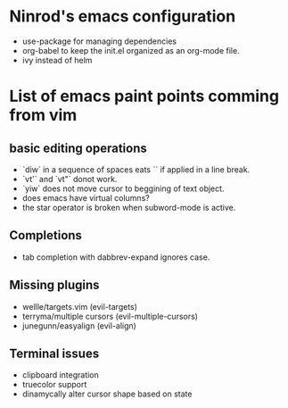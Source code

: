 #+STARTUP: indent
#+STARTUP: overview

* Ninrod's emacs configuration
- use-package for managing dependencies
- org-babel to keep the init.el organized as an org-mode file.
- ivy instead of helm
* List of emacs paint points comming from vim
** basic editing operations
- `diw` in a sequence of spaces eats `\n` if applied in a line break.
- `vt'` and `vt"` donot work.
- `yiw` does not move cursor to beggining of text object.
- does emacs have virtual columns?
- the star operator is broken when subword-mode is active.
** Completions
- tab completion with dabbrev-expand ignores case.
** Missing plugins
- wellle/targets.vim (evil-targets)
- terryma/multiple cursors (evil-multiple-cursors)
- junegunn/easyalign (evil-align)
** Terminal issues
- clipboard integration
- truecolor support
- dinamycally alter cursor shape based on state
